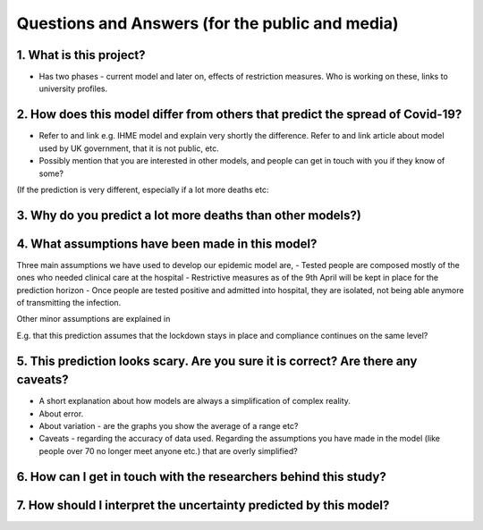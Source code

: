 .. _FAQ:

Questions and Answers (for the public and media)
=================================================

1. What is this project?
~~~~~~~~~~~~~~~~~~~~~~~~

- Has two phases - current model and later on, effects of restriction measures. Who is working on these, links to university profiles. 

2. How does this model differ from others that predict the spread of Covid-19?
~~~~~~~~~~~~~~~~~~~~~~~~~~~~~~~~~~~~~~~~~~~~~~~~~~~~~~~~~~~~~~~~~~~~~~~~~~~~~~~~~~~~~~~~~~~~~~~~

- Refer to and link e.g. IHME model and explain very shortly the difference. Refer to and link article about model used by UK government, that it is not public, etc. 

- Possibly mention that you are interested in other models, and people can get in touch with you if they know of some?


(If the prediction is very different, especially if a lot more deaths etc: 

3. Why do you predict a lot more deaths than other models?)
~~~~~~~~~~~~~~~~~~~~~~~~~~~~~~~~~~~~~~~~~~~~~~~~~~~~~~~~~~~~~~~~~~~~~~~~

4. What assumptions have been made in this model?
~~~~~~~~~~~~~~~~~~~~~~~~~~~~~~~~~~~~~~~~~~~~~~~~~~~~~~~~~~~~~~~~~~~~~~~~
Three main assumptions we have used to develop our epidemic model are, 
- Tested people are composed mostly of the ones who needed clinical care at the hospital
- Restrictive measures as of the 9th April will be kept in place for the prediction horizon
- Once people are tested positive and admitted into hospital, they are isolated, not being able anymore of transmitting the infection.

Other minor assumptions are explained in 


E.g. that this prediction assumes that the lockdown stays in place and compliance continues on the same level?

5. This prediction looks scary. Are you sure it is correct? Are there any caveats?
~~~~~~~~~~~~~~~~~~~~~~~~~~~~~~~~~~~~~~~~~~~~~~~~~~~~~~~~~~~~~~~~~~~~~~~~~~~~~~~~~~~~~~~~~~~~~~~~

- A short explanation about how models are always a simplification of complex reality. 
- About error. 
- About variation - are the graphs you show the average of a range etc?
- Caveats - regarding the accuracy of data used. Regarding the assumptions you have made in the model (like people over 70 no longer meet anyone etc.) that are overly simplified? 

6. How can I get in touch with the researchers behind this study?
~~~~~~~~~~~~~~~~~~~~~~~~~~~~~~~~~~~~~~~~~~~~~~~~~~~~~~~~~~~~~~~~~~~~~~~~



7. How should I interpret the uncertainty predicted by this model?
~~~~~~~~~~~~~~~~~~~~~~~~~~~~~~~~~~~~~~~~~~~~~~~~~~~~~~~~~~~~~~~~~~~~~~~~
